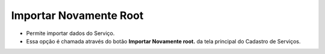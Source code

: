 Importar Novamente Root
#######################
- Permite importar dados do Serviço.

- Essa opção é chamada através do botão **Importar Novamente root.** da tela principal do Cadastro de Serviços.

|imagem1|

|imagem1a|

.. |imagem1| image:: imagens/Servicos_1.png

.. |imagem1a| image:: imagens/Servicos_1a.png
